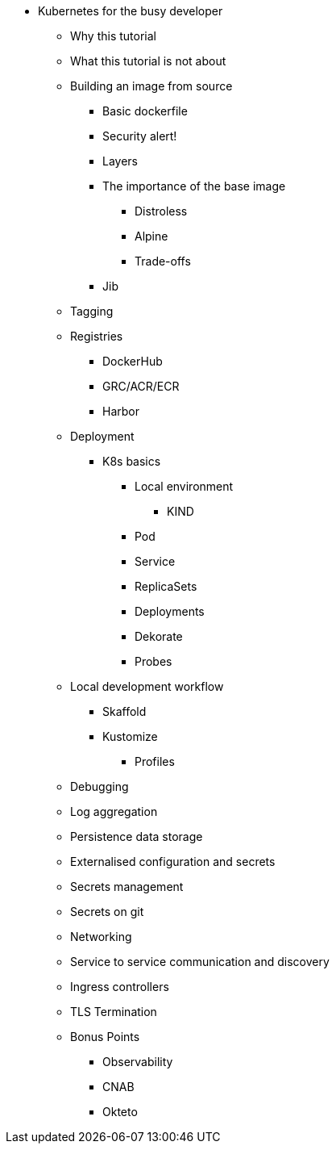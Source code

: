 ** Kubernetes for the busy developer
*** Why this tutorial
*** What this tutorial is not about
*** Building an image from source
**** Basic dockerfile
**** Security alert!
**** Layers
**** The importance of the base image
***** Distroless
***** Alpine
***** Trade-offs
**** Jib
*** Tagging
*** Registries
**** DockerHub
**** GRC/ACR/ECR
**** Harbor
*** Deployment
**** K8s basics
***** Local environment
****** KIND
***** Pod
***** Service
***** ReplicaSets
***** Deployments
***** Dekorate
***** Probes

*** Local development workflow
**** Skaffold
**** Kustomize
***** Profiles

*** Debugging
*** Log aggregation

*** Persistence data storage
*** Externalised configuration and secrets
*** Secrets management
*** Secrets on git

*** Networking
*** Service to service communication and discovery
*** Ingress controllers
*** TLS Termination

*** Bonus Points
**** Observability
**** CNAB
**** Okteto
